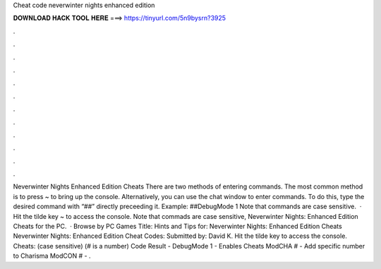 Cheat code neverwinter nights enhanced edition

𝐃𝐎𝐖𝐍𝐋𝐎𝐀𝐃 𝐇𝐀𝐂𝐊 𝐓𝐎𝐎𝐋 𝐇𝐄𝐑𝐄 ===> https://tinyurl.com/5n9bysrn?3925

.

.

.

.

.

.

.

.

.

.

.

.

Neverwinter Nights Enhanced Edition Cheats There are two methods of entering commands. The most common method is to press ~ to bring up the console. Alternatively, you can use the chat window to enter commands. To do this, type the desired command with “##” directly preceeding it. Example: ##DebugMode 1 Note that commands are case sensitive.  · Hit the tilde key ~ to access the console. Note that commads are case sensitive, Neverwinter Nights: Enhanced Edition Cheats for the PC.  · Browse by PC Games Title: Hints and Tips for: Neverwinter Nights: Enhanced Edition Cheats Neverwinter Nights: Enhanced Edition Cheat Codes: Submitted by: David K. Hit the tilde key to access the console. Cheats: (case sensitive) (# is a number) Code Result - DebugMode 1 - Enables Cheats ModCHA # - Add specific number to Charisma ModCON # - .